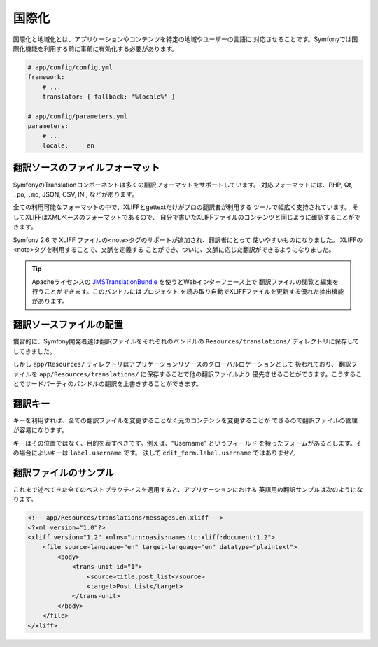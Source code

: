 国際化
====================

国際化と地域化とは、アプリケーションやコンテンツを特定の地域やユーザーの言語に
対応させることです。Symfonyでは国際化機能を利用する前に事前に有効化する必要があります。

.. code-block:: yaml

    # app/config/config.yml
    framework:
        # ...
        translator: { fallback: "%locale%" }

    # app/config/parameters.yml
    parameters:
        # ...
        locale:     en

翻訳ソースのファイルフォーマット
------------------------------

SymfonyのTranslationコンポーネントは多くの翻訳フォーマットをサポートしています。
対応フォーマットには、PHP, Qt,  ``.po``, ``.mo``, JSON, CSV, INI, などがあります。

.. best-practice::

    翻訳ファイルにはXLIFFフォーマットを使用しましょう。

全ての利用可能なフォーマットの中で、XLIFFとgettextだけがプロの翻訳者が利用する
ツールで幅広く支持されています。 そしてXLIFFはXMLベースのフォーマットであるので、
自分で書いたXLIFFファイルのコンテンツと同じように確認することができます。

Symfony 2.6 で XLIFF ファイルの<note>タグのサポートが追加され、翻訳者にとって
使いやすいものになりました。 XLIFFの<note>タグを利用することで、文脈を定義する
ことができ、ついに、文脈に応じた翻訳ができるようになりました。

.. tip::

    Apacheライセンスの `JMSTranslationBundle`_ を使うとWebインターフェース上で
    翻訳ファイルの閲覧と編集を行うことができます。このバンドルにはプロジェクト
    を読み取り自動でXLIFFファイルを更新する優れた抽出機能があります。

翻訳ソースファイルの配置
--------------------------------

.. best-practice::

    翻訳ファイルは ``app/Resources/translations/`` ディレクトリに置きましょう。

慣習的に、Symfony開発者達は翻訳ファイルをそれぞれのバンドルの ``Resources/translations/``
ディレクトリに保存してしてきました。

しかし ``app/Resources/`` ディレクトリはアプリケーションリソースのグローバルロケーションとして
扱われており、 翻訳ファイルを ``app/Resources/translations/`` に保存することで他の翻訳ファイルより
優先させることができます。こうすることでサードパーティのバンドルの翻訳を上書きすることができます。

翻訳キー
----------------

.. best-practice::

    常に翻訳ではコンテンツの文字列の代わりにキーを使うようにしましょう。

キーを利用すれば、全ての翻訳ファイルを変更することなく元のコンテンツを変更することが
できるので翻訳ファイルの管理が容易になります。

キーはその位置ではなく、目的を表すべきです。例えば、"Username" というフィールド
を持ったフォームがあるとします。その場合によいキーは ``label.username`` です。
決して ``edit_form.label.username`` ではありません

翻訳ファイルのサンプル
------------------------

これまで述べてきた全てのベストプラクティスを適用すると、アプリケーションにおける
英語用の翻訳サンプルは次のようになります。

.. code-block:: xml

    <!-- app/Resources/translations/messages.en.xliff -->
    <?xml version="1.0"?>
    <xliff version="1.2" xmlns="urn:oasis:names:tc:xliff:document:1.2">
        <file source-language="en" target-language="en" datatype="plaintext">
            <body>
                <trans-unit id="1">
                    <source>title.post_list</source>
                    <target>Post List</target>
                </trans-unit>
            </body>
        </file>
    </xliff>

.. _`JMSTranslationBundle`: https://github.com/schmittjoh/JMSTranslationBundle
